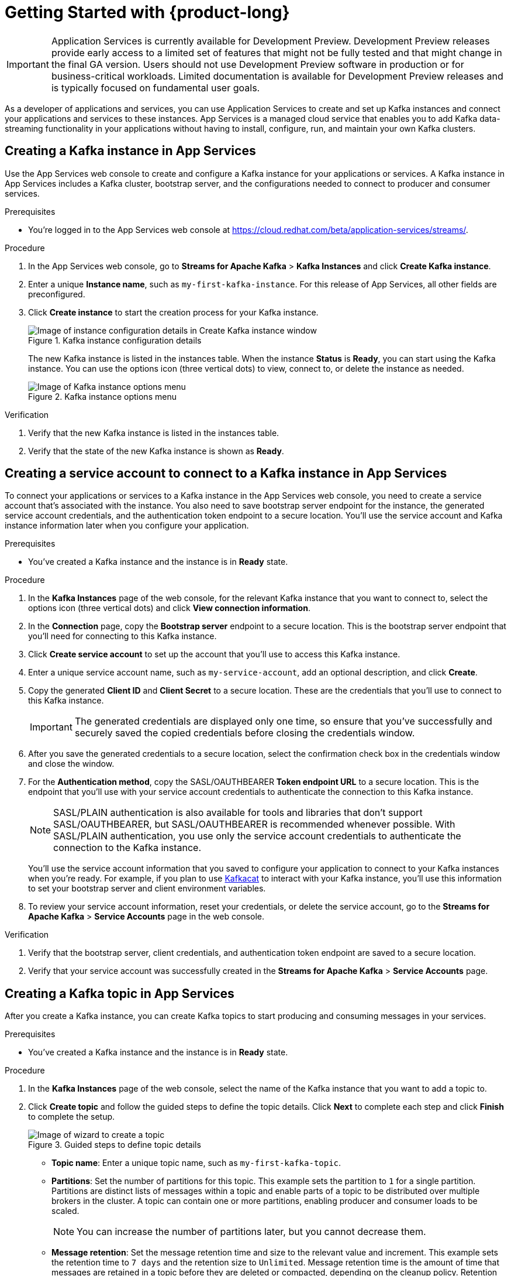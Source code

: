[id="chap-getting-started"]
= Getting Started with {product-long}
ifdef::context[:parent-context: {context}]
:context: getting-started

////
START GENERATED ATTRIBUTES
WARNING: This content is generated by running npm --prefix .build run generate:attributes
////


:community:
:imagesdir: ./images
:product-long: Application Services
:product: App Services
// Placeholder URL, when we get a HOST UI for the service we can put it here properly
:service-url: https://cloud.redhat.com/beta/application-services/streams/
:property-file-name: app-services.properties

// Other upstream project names
:samples-git-repo: https://github.com/redhat-developer/app-services-guides

////
END GENERATED ATTRIBUTES
////

[IMPORTANT]
====
{product-long} is currently available for Development Preview. Development Preview releases provide early access to a limited set of features that might not be fully tested and that might change in the final GA version. Users should not use Development Preview software in production or for business-critical workloads. Limited documentation is available for Development Preview releases and is typically focused on fundamental user goals.
====

// Purpose statement for the assembly
[role="_abstract"]
As a developer of applications and services, you can use {product-long} to create and set up Kafka instances and connect your applications and services to these instances. {product} is a managed cloud service that enables you to add Kafka data-streaming functionality in your applications without having to install, configure, run, and maintain your own Kafka clusters.

//For more overview information about {product}, see [variablized link to overview here https://access.redhat.com/documentation/en-us/red_hat_openshift_streams_for_apache_kafka/].

ifndef::community[]
.Prerequisites
* You have a Red Hat account.
//* You have a subscription to {product-long}. For more information about signing up, see *<@SME: Where to link?>*.
endif::[]

// Condition out QS-only content so that it doesn't appear in docs.
// All QS anchor IDs must be in this alternate anchor ID format `[#anchor-id]` because the ascii splitter relies on the other format `[id="anchor-id"]` to generate module files.
ifdef::qs[]
[#description]
Learn how to create and set up your first Apache Kafka instance in {product-long}.

[#introduction]
Welcome to the {product-long} Getting Started quick start. In this quick start, you'll learn how to create and inspect a Kafka instance, create a service account to connect an application or service to the instance, and create a topic in the instance.
endif::[]

[id="proc-creating-kafka-instance_{context}"]
== Creating a Kafka instance in {product}

Use the {product} web console to create and configure a Kafka instance for your applications or services. A Kafka instance in {product} includes a Kafka cluster, bootstrap server, and the configurations needed to connect to producer and consumer services.

ifndef::qs[]
.Prerequisites
* You're logged in to the {product} web console at {service-url}[^].
endif::[]

.Procedure
. In the {product} web console, go to *Streams for Apache Kafka* > *Kafka Instances* and click *Create Kafka instance*.
. Enter a unique *Instance name*, such as `my-first-kafka-instance`. For this release of {product}, all other fields are preconfigured.
+
////
//For post preview, when more options are available.
. In the *Streams for Apache Kafka* page of the web console, click *Create Kafka instance* and define the following instance details. Some values currently have only one option.
* *Instance name*: Enter a unique name for the instance, such as `my-first-kafka-instance`.
* *Cloud provider*: Select `Amazon Web Services`.
* *Cloud region*: Select `US East, N. Virginia`.
* *Availability zones*: Select `Multi`.
////
. Click *Create instance* to start the creation process for your Kafka instance.
+
--
[.screencapture]
.Kafka instance configuration details
image::sak-configure-kafka-instance.png[Image of instance configuration details in Create Kafka instance window]

The new Kafka instance is listed in the instances table. When the instance *Status* is *Ready*, you can start using the Kafka instance. You can use the options icon (three vertical dots) to view, connect to, or delete the instance as needed.

[.screencapture]
.Kafka instance options menu
image::sak-kafka-instance-options.png[Image of Kafka instance options menu]
--

.Verification
ifdef::qs[]
* Is the new Kafka instance listed in the instances table?
* Is the state of the new Kafka instance shown as *Ready*?
endif::[]
ifndef::qs[]
. Verify that the new Kafka instance is listed in the instances table.
. Verify that the state of the new Kafka instance is shown as *Ready*.
endif::[]


////
// Commenting out the following for now, which belongs in an onboarding tour (Stetson, 4 March 2021)

When you're in the {Product_short} environment, you will see a left menu panel. This panel provides access to all resources related to the service, including the `Quick Starts` and `Documentation`.

In the lower left of the screen you'll see a lightbulb icon. This icon gives access to the `Resource Center`. Here you can find the latest information about the service, like product updates, upcoming events, etc.

image::sak-crc-resource-center.png[Image of Resource Center in web console]

The center of the page shows you the list of Kafka instances that are currently running within your organisation. If this is your, or your organisations, first interaction with {Product_short}, this list will be empty.

image::sak-kafka-overview.png[Image of initial empty instances table]
////

[id="proc-creating-service-account_{context}"]
== Creating a service account to connect to a Kafka instance in {product}

To connect your applications or services to a Kafka instance in the {product} web console, you need to create a service account that's associated with the instance. You also need to save bootstrap server endpoint for the instance, the generated service account credentials, and the authentication token endpoint to a secure location. You'll use the service account and Kafka instance information later when you configure your application.

.Prerequisites
* You've created a Kafka instance and the instance is in *Ready* state.

.Procedure
. In the *Kafka Instances* page of the web console, for the relevant Kafka instance that you want to connect to, select the options icon (three vertical dots) and click *View connection information*.
. In the *Connection* page, copy the *Bootstrap server* endpoint to a secure location. This is the bootstrap server endpoint that you'll need for connecting to this Kafka instance.
. Click *Create service account* to set up the account that you'll use to access this Kafka instance.
. Enter a unique service account name, such as `my-service-account`, add an optional description, and click *Create*.
. Copy the generated *Client ID* and *Client Secret* to a secure location. These are the credentials that you'll use to connect to this Kafka instance.
+
IMPORTANT: The generated credentials are displayed only one time, so ensure that you've successfully and securely saved the copied credentials before closing the credentials window.

. After you save the generated credentials to a secure location, select the confirmation check box in the credentials window and close the window.
. For the *Authentication method*, copy the SASL/OAUTHBEARER *Token endpoint URL* to a secure location. This is the endpoint that you'll use with your service account credentials to authenticate the connection to this Kafka instance.
+
NOTE: SASL/PLAIN authentication is also available for tools and libraries that don't support SASL/OAUTHBEARER, but SASL/OAUTHBEARER is recommended whenever possible. With SASL/PLAIN authentication, you use only the service account credentials to authenticate the connection to the Kafka instance.

+
You'll use the service account information that you saved to configure your application to connect to your Kafka instances when you're ready. For example, if you plan to use https://github.com/edenhill/kafkacat[Kafkacat^] to interact with your Kafka instance, you'll use this information to set your bootstrap server and client environment variables.
. To review your service account information, reset your credentials, or delete the service account, go to the *Streams for Apache Kafka* > *Service Accounts* page in the web console.

.Verification
ifdef::qs[]
* Did you save the bootstrap server, client credentials, and authentication token endpoint to a secure location?
* Did you verify that your service account was successfully created in the *Streams for Apache Kafka* > *Service Accounts* page?
endif::[]
ifndef::qs[]
. Verify that the bootstrap server, client credentials, and authentication token endpoint are saved to a secure location.
. Verify that your service account was successfully created in the *Streams for Apache Kafka* > *Service Accounts* page.
endif::[]

[id="proc-creating-kafka-topic_{context}"]
== Creating a Kafka topic in {product}

After you create a Kafka instance, you can create Kafka topics to start producing and consuming messages in your services.

.Prerequisites
* You've created a Kafka instance and the instance is in *Ready* state.

.Procedure
. In the *Kafka Instances* page of the web console, select the name of the Kafka instance that you want to add a topic to.
. Click *Create topic* and follow the guided steps to define the topic details. Click *Next* to complete each step and click *Finish* to complete the setup.
+
--
[.screencapture]
.Guided steps to define topic details
image::sak-create-topic.png[Image of wizard to create a topic]

* *Topic name*: Enter a unique topic name, such as `my-first-kafka-topic`.
* *Partitions*: Set the number of partitions for this topic. This example sets the partition to `1` for a single partition. Partitions are distinct lists of messages within a topic and enable parts of a topic to be distributed over multiple brokers in the cluster. A topic can contain one or more partitions, enabling producer and consumer loads to be scaled.
+
NOTE: You can increase the number of partitions later, but you cannot decrease them.
+

* *Message retention*: Set the message retention time and size to the relevant value and increment. This example sets the retention time to `7 days` and the retention size to `Unlimited`. Message retention time is the amount of time that messages are retained in a topic before they are deleted or compacted, depending on the cleanup policy. Retention size is the maximum total size of all log segments in a partition before they are deleted or compacted.
* *Replicas*: For this release of {product}, the replicas are preconfigured. The number of partition replicas for the topic is set to `3` and the minimum number of follower replicas that must be in sync with a partition leader is set to `2`. Replicas are copies of partitions in a topic. Partition replicas are distributed over multiple brokers in the cluster to ensure topic availability if a broker fails. When a follower replica is in sync with a partition leader, the follower replica can become the new partition leader if needed.

After you complete the topic setup, the new Kafka topic is listed in the topics table. You can now start producing and consuming messages to and from this topic using services that you connect to this instance.
--
. In the topics table, on the right side of the Kafka topic, use the options icon (three vertical dots) to edit or delete the topic as needed.

[.screencapture]
.Edit or delete Kafka topic
image::sak-edit-topic.png[Image of topic options to edit or delete]

.Verification
ifdef::qs[]
* Is the new Kafka topic listed in the topics table?
endif::[]
ifndef::qs[]
* Verify that the new Kafka topic is listed in the topics table.
endif::[]

[role="_additional-resources"]
== Additional resources
* https://kafka.apache.org/081/documentation.html#configuration[Configuration^] in Kafka

ifdef::qs[]
[#conclusion]
Congratulations! You successfully completed the {product} Getting Started quick start, and are now ready to use the service.
endif::[]

ifdef::parent-context[:context: {parent-context}]
ifndef::parent-context[:!context:]
